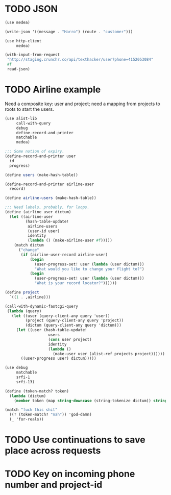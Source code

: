 * TODO JSON
  #+BEGIN_SRC scheme
    (use medea)
    
    (write-json '((message . "Harro") (route . "customer")))
    
  #+END_SRC

  #+BEGIN_SRC scheme
    (use http-client
         medea)
    
    (with-input-from-request
     "http://staging.crunchr.co/api/texthacker/user?phone=4152053084"
     #f
     read-json)
  #+END_SRC
* TODO Airline example
  Need a composite key: user and project; need a mapping from projects
  to roots to start the users.

  #+BEGIN_SRC scheme :tangle itr.scm :comments link :shebang #!/usr/bin/env chicken-scheme
    (use alist-lib
         call-with-query
         debug
         define-record-and-printer
         matchable
         medea)
    
    ;;; Some notion of expiry.
    (define-record-and-printer user
      id
      progress)
    
    (define users (make-hash-table))
    
    (define-record-and-printer airline-user
      record)
    
    (define airline-users (make-hash-table))
    
    ;;; Need labels, probably, for loops.
    (define (airline user dictum)
      (let ((airline-user
             (hash-table-update!
              airline-users
              (user-id user)
              identity
              (lambda () (make-airline-user #f)))))
        (match dictum
          ("change"
           (if (airline-user-record airline-user)
               (begin
                 (user-progress-set! user (lambda (user dictum)))
                 "What would you like to change your flight to?")
               (begin
                 (user-progress-set! user (lambda (user dictum)))
                 "What is your record locator?"))))))
    
    (define project
      `((1 . ,airline)))
    
    (call-with-dynamic-fastcgi-query
     (lambda (query)
       (let ((user (query-client-any query 'user))
             (project (query-client-any query 'project))
             (dictum (query-client-any query 'dictum)))
         (let ((user (hash-table-update!
                       users
                       (cons user project)
                       identity
                       (lambda ()
                         (make-user user (alist-ref projects project))))))
           ((user-progress user) dictum)))))
  #+END_SRC

  #+BEGIN_SRC scheme
    (use debug
         matchable
         srfi-1
         srfi-13)
    
    (define (token-match? token)
      (lambda (dictum)
        (member token (map string-downcase (string-tokenize dictum)) string=?)))
    
    (match "fuck this shit"
      ((? (token-match? "nah")) 'god-damn)
      (_ 'for-reals))
  #+END_SRC

* TODO Use continuations to save place across requests
* TODO Key on incoming phone number and project-id
